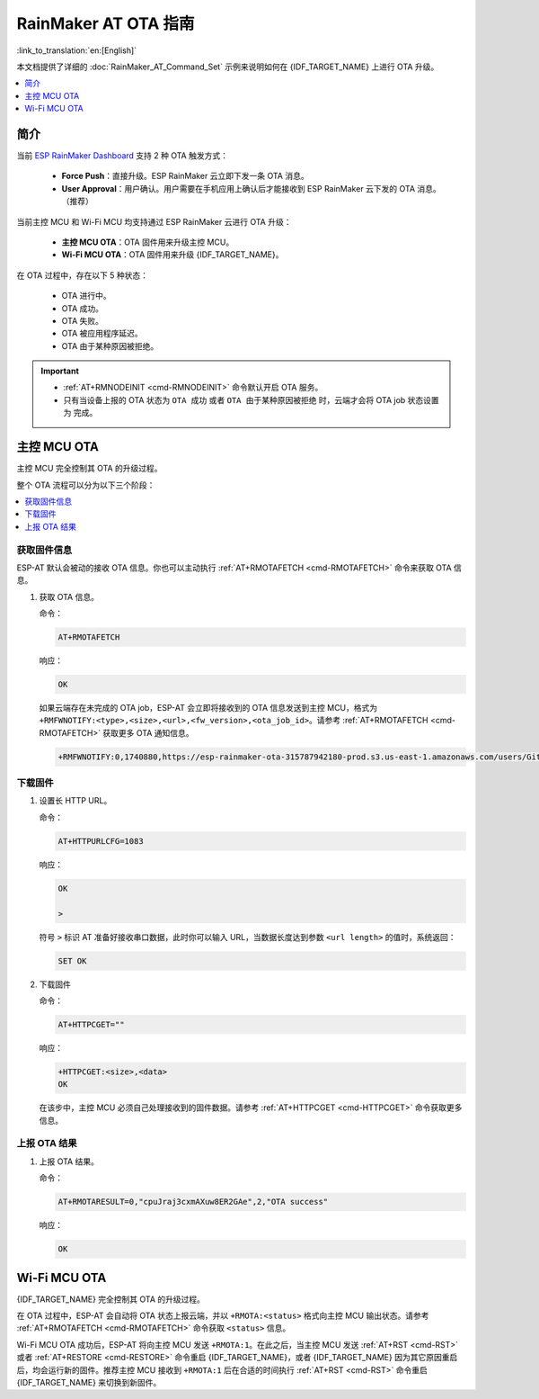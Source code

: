 RainMaker AT OTA 指南
================================

:link_to_translation:`en:[English]`

本文档提供了详细的 :doc:`RainMaker_AT_Command_Set` 示例来说明如何在 {IDF_TARGET_NAME} 上进行 OTA 升级。

.. contents::
   :local:
   :depth: 1

简介
------------

当前 `ESP RainMaker Dashboard <https://dashboard.rainmaker.espressif.com/login>`__ 支持 2 种 OTA 触发方式：

  - **Force Push**：直接升级。ESP RainMaker 云立即下发一条 OTA 消息。
  - **User Approval**：用户确认。用户需要在手机应用上确认后才能接收到 ESP RainMaker 云下发的 OTA 消息。（推荐）

当前主控 MCU 和 Wi-Fi MCU 均支持通过 ESP RainMaker 云进行 OTA 升级：

  - **主控 MCU OTA**：OTA 固件用来升级主控 MCU。
  - **Wi-Fi MCU OTA**：OTA 固件用来升级 {IDF_TARGET_NAME}。

在 OTA 过程中，存在以下 5 种状态：

   - OTA 进行中。
   - OTA 成功。
   - OTA 失败。
   - OTA 被应用程序延迟。
   - OTA 由于某种原因被拒绝。

.. Important::

  - :ref:`AT+RMNODEINIT <cmd-RMNODEINIT>` 命令默认开启 OTA 服务。
  - 只有当设备上报的 OTA 状态为 ``OTA 成功`` 或者 ``OTA 由于某种原因被拒绝`` 时，云端才会将 OTA job 状态设置为 ``完成``。

主控 MCU OTA
---------------

主控 MCU 完全控制其 OTA 的升级过程。

整个 OTA 流程可以分为以下三个阶段：

.. contents::
   :local:
   :depth: 1

获取固件信息
^^^^^^^^^^^^^

ESP-AT 默认会被动的接收 OTA 信息。你也可以主动执行 :ref:`AT+RMOTAFETCH <cmd-RMOTAFETCH>` 命令来获取 OTA 信息。

#. 获取 OTA 信息。

   命令：

   .. code-block:: none

     AT+RMOTAFETCH

   响应：

   .. code-block:: none

     OK

   如果云端存在未完成的 OTA job，ESP-AT 会立即将接收到的 OTA 信息发送到主控 MCU，格式为 ``+RMFWNOTIFY:<type>,<size>,<url>,<fw_version>,<ota_job_id>``。请参考 :ref:`AT+RMOTAFETCH <cmd-RMOTAFETCH>` 获取更多 OTA 通知信息。

   .. code-block:: none

     +RMFWNOTIFY:0,1740880,https://esp-rainmaker-ota-315787942180-prod.s3.us-east-1.amazonaws.com/users/GitHub_TMo6AB9Y96HjWnRkYdWfNK/firmwareimages/fnwH9nS4g/AT_OTA_TEST_2.bin?X-Amz-Algorithm=AWS4-HMAC-SHA256&X-Amz-Credential=ASIAUTBTNTESPB4WFGEF%2F20221114%2Fus-east-1%2Fs3%2Faws4_request&X-Amz-Date=20221114T114202Z&X-Amz-Expires=86400&X-Amz-Security-Token=FwoGZXIvYXdzEO3%2F%2F%2F%2F%2F%2F%2F%2F%2F%2FwEaDHkEHIt8cAKM633AFCLRAqKj%2F6Mb0%2FUTH%2BjJdcp%2FNPuCgDF3xDY0u9kZ1LKrL9oXCmFPTMn1ZQRRELIkKxsiPwW7Y7Wwr9h6iYrtUyhWpPoapDZYNKyesfQST%2BfFnWiq7nDYMyaqYfezIO2e60b50IEqW4aE58krGc0F4TuM1eG4ZkLX7skw%2BuSRkhVmMo4YmlrO%2Bbi49%2Fe12DmETnX69inFXvdZqyQ4ws2T7YmDu%2BC%2FSZZwoYkWnCBphMR%2BsORfE5SCpg9VAlJfEt56NmkDTUU875zIzw9IgR1pr4MQV0E3C3KCCy7qZGTSGdss9r4Qy783WpQcT%2FPfta4%2FR7fPzChbyPawAqQFDlkqjBAdANNbx3bSyDN%2BDyk%2BKXJVRXgtNTp3GQS8zp7%2FGcYakd8%2FXMMqDEWJjlKjO%2F%2Bt4Gyw5iLaHwNRzeyvzm6uDYf3%2F%2F2cPhvqHtPE5%2BXNU9wm%2Fv0FDpooitPImwYyLUyTk7gw1QQ%2FbAhlxffQbpHJLyDqGraMyZF8KtAHnv5WeCuvs0rFt1dhmq0ePg%3D%3D&X-Amz-SignedHeaders=host&X-Amz-Signature=fa5e04cd9eb8d010a954ccacba12d4fccc019853b34f60ebba82b212b0080561,d486921-dirty,cpuJraj3cxmAXuw8ER2GAe

下载固件
^^^^^^^^^^^^^

#. 设置长 HTTP URL。

   命令：

   .. code-block:: none

     AT+HTTPURLCFG=1083

   响应：

   .. code-block:: none

     OK

     >

   符号 ``>`` 标识 AT 准备好接收串口数据，此时你可以输入 URL，当数据长度达到参数 ``<url length>`` 的值时，系统返回：

   .. code-block:: none

     SET OK

#. 下载固件

   命令：

   .. code-block:: none

     AT+HTTPCGET=""

   响应：

   .. code-block:: none

     +HTTPCGET:<size>,<data>
     OK

   在该步中，主控 MCU 必须自己处理接收到的固件数据。请参考 :ref:`AT+HTTPCGET <cmd-HTTPCGET>` 命令获取更多信息。

上报 OTA 结果
^^^^^^^^^^^^^

#. 上报 OTA 结果。

   命令：

   .. code-block:: none

     AT+RMOTARESULT=0,"cpuJraj3cxmAXuw8ER2GAe",2,"OTA success"

   响应：

   .. code-block:: none

     OK

Wi-Fi MCU OTA
---------------

{IDF_TARGET_NAME} 完全控制其 OTA 的升级过程。

在 OTA 过程中，ESP-AT 会自动将 OTA 状态上报云端，并以 ``+RMOTA:<status>`` 格式向主控 MCU 输出状态。请参考 :ref:`AT+RMOTAFETCH <cmd-RMOTAFETCH>` 命令获取 ``<status>`` 信息。

Wi-Fi MCU OTA 成功后，ESP-AT 将向主控 MCU 发送 ``+RMOTA:1``。在此之后，当主控 MCU 发送 :ref:`AT+RST <cmd-RST>` 或者 :ref:`AT+RESTORE <cmd-RESTORE>` 命令重启 {IDF_TARGET_NAME}，或者 {IDF_TARGET_NAME} 因为其它原因重启后，均会运行新的固件。推荐主控 MCU 接收到 ``+RMOTA:1`` 后在合适的时间执行 :ref:`AT+RST <cmd-RST>` 命令重启 {IDF_TARGET_NAME} 来切换到新固件。

